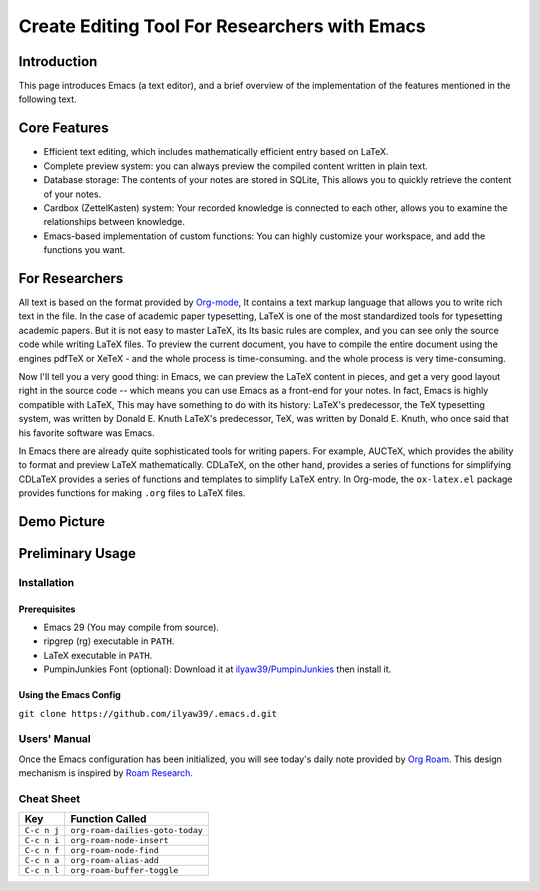 ==============================================
Create Editing Tool For Researchers with Emacs
==============================================

Introduction
============

This page introduces Emacs (a text editor),
and a brief overview of the implementation of the features mentioned in the following text.

Core Features
=============

- Efficient text editing, which includes mathematically efficient entry based on LaTeX.
- Complete preview system: you can always preview the compiled content written in plain text.
- Database storage: The contents of your notes are stored in SQLite, This allows you to quickly retrieve the content of your notes.
- Cardbox (ZettelKasten) system: Your recorded knowledge is connected to each other, allows you to examine the relationships between knowledge.
- Emacs-based implementation of custom functions: You can highly customize your workspace, and add the functions you want.

For Researchers
===============

All text is based on the format provided by `Org-mode <https://orgmode.org>`__,
It contains a text markup language that allows you to write rich text in the file. In the case of academic paper typesetting,
LaTeX is one of the most standardized tools for typesetting academic papers. But it is not easy to master LaTeX, its
Its basic rules are complex, and you can see only the source code while writing LaTeX files.
To preview the current document, you have to compile the entire document using the engines pdfTeX or XeTeX - and the whole process is time-consuming.
and the whole process is very time-consuming.

Now I'll tell you a very good thing: in Emacs, we can preview the
LaTeX content in pieces, and get a very good layout right in the source code -- which means you can use
Emacs as a front-end for your notes. In fact, Emacs is highly compatible with LaTeX,
This may have something to do with its history: LaTeX's predecessor, the TeX typesetting system, was written by Donald E. Knuth
LaTeX's predecessor, TeX, was written by Donald E. Knuth, who once said that his favorite software was Emacs.

In Emacs there are already quite sophisticated tools for writing papers. For example, AUCTeX,
which provides the ability to format and preview LaTeX mathematically. CDLaTeX, on the other hand, provides a series of functions for simplifying
CDLaTeX provides a series of functions and templates to simplify LaTeX entry. In Org-mode, the ``ox-latex.el`` package provides functions for making
``.org`` files to LaTeX files.

Demo Picture
============

.. image:: ./img/124CD627-A401-4A6D-B65D-2E78484EC173.png

Preliminary Usage
=================

Installation
------------

Prerequisites
~~~~~~~~~~~~~

-  Emacs 29 (You may compile from source).
-  ripgrep (rg) executable in ``PATH``.
-  LaTeX executable in ``PATH``.
-  PumpinJunkies Font (optional): Download it at
   `ilyaw39/PumpinJunkies <https://github.com/ilyaw39/PumpinJunkies>`__ then install it.

Using the Emacs Config
~~~~~~~~~~~~~~~~~~~~~~

``git clone https://github.com/ilyaw39/.emacs.d.git``

Users' Manual
-------------

Once the Emacs configuration has been initialized, you will see today's daily note provided by `Org Roam <https://github.com/org-roam/org-roam>`__.
This design mechanism is inspired by `Roam Research <https://roamresearch.com>`__.

Cheat Sheet
-----------

=========== ===============================
Key         Function Called                
=========== ===============================
``C-c n j`` ``org-roam-dailies-goto-today``
``C-c n i`` ``org-roam-node-insert``       
``C-c n f`` ``org-roam-node-find``         
``C-c n a`` ``org-roam-alias-add``         
``C-c n l`` ``org-roam-buffer-toggle``     
=========== ===============================

